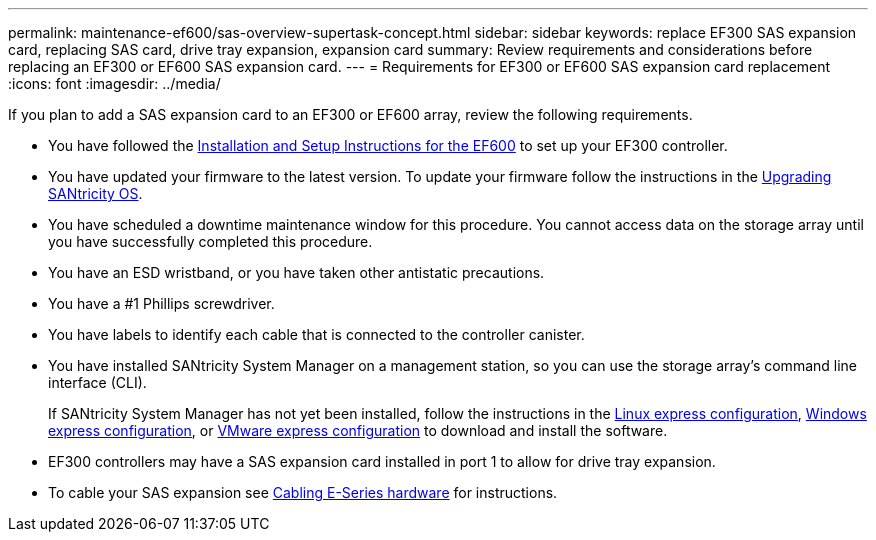 ---
permalink: maintenance-ef600/sas-overview-supertask-concept.html
sidebar: sidebar
keywords: replace EF300 SAS expansion card, replacing SAS card, drive tray expansion, expansion card
summary:  Review requirements and considerations before replacing an EF300 or EF600 SAS expansion card.
---
=  Requirements for EF300 or EF600 SAS expansion card replacement
:icons: font
:imagesdir: ../media/

[.lead]
If you plan to add a SAS expansion card to an EF300 or EF600 array, review the following requirements.

* You have followed the link:../install-hw-ef600/index.html[Installation and Setup Instructions for the EF600] to set up your EF300 controller.
* You have updated your firmware to the latest version. To update your firmware follow the instructions in the link:../upgrade-santricity/index.html[Upgrading SANtricity OS].
* You have scheduled a downtime maintenance window for this procedure. You cannot access data on the storage array until you have successfully completed this procedure.
* You have an ESD wristband, or you have taken other antistatic precautions.
* You have a #1 Phillips screwdriver.
* You have labels to identify each cable that is connected to the controller canister.
* You have installed SANtricity System Manager on a management station, so you can use the storage array's command line interface (CLI).
+
If SANtricity System Manager has not yet been installed, follow the instructions in the link:../config-linux/index.html[Linux express configuration], link:../config-vmware/index.html[Windows express configuration], or link:../config-windows/index.html[VMware express configuration] to download and install the software.

* EF300 controllers may have a SAS expansion card installed in port 1 to allow for drive tray expansion.
* To cable your SAS expansion see link:../install-hw-cabling/index.html[Cabling E-Series hardware] for instructions.
